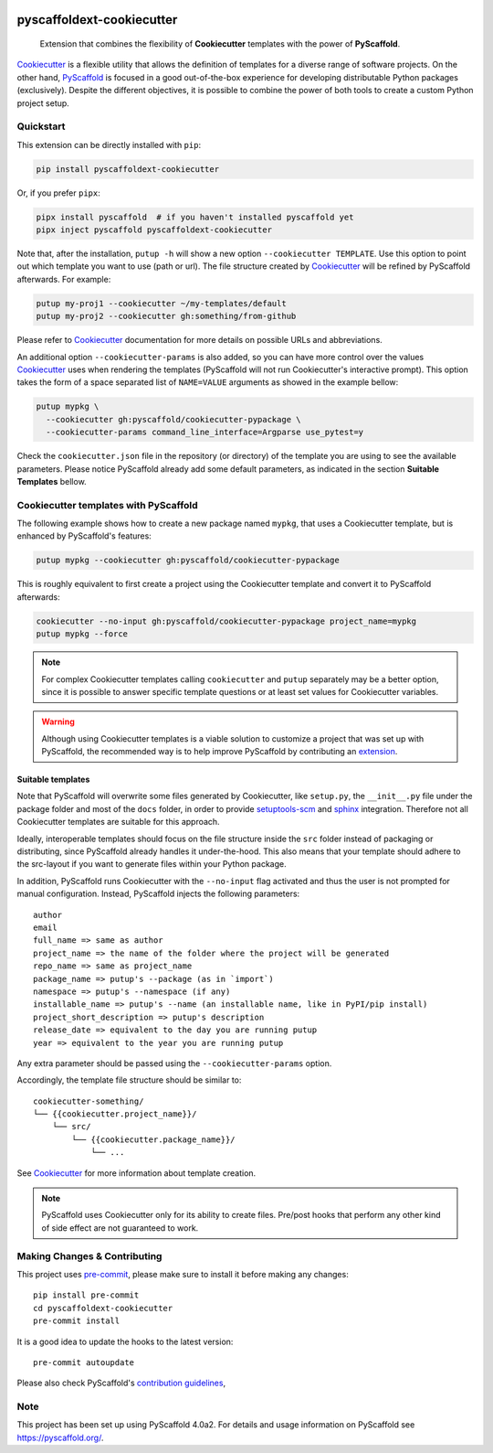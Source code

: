 .. image:: https://api.cirrus-ci.com/github/pyscaffold/pyscaffoldext-cookiecutter.svg?branch=master
    :alt: Built Status
    :target: https://cirrus-ci.com/github/pyscaffold/pyscaffoldext-cookiecutter
.. image:: https://readthedocs.org/projects/pyscaffoldext-cookiecutter/badge/?version=latest
    :alt: ReadTheDocs
    :target: https://pyscaffoldext-cookiecutter.readthedocs.io/
.. image:: https://img.shields.io/coveralls/github/pyscaffold/pyscaffoldext-cookiecutter/master.svg
    :alt: Coveralls
    :target: https://coveralls.io/r/pyscaffold/pyscaffoldext-cookiecutter
.. image:: https://img.shields.io/pypi/v/pyscaffoldext-cookiecutter.svg
    :alt: PyPI-Server
    :target: https://pypi.org/project/pyscaffoldext-cookiecutter/
.. image:: https://pepy.tech/badge/pyscaffoldext-cookiecutter/month
    :alt: Monthly Downloads
    :target: https://pepy.tech/project/pyscaffoldext-cookiecutter


==========================
pyscaffoldext-cookiecutter
==========================

    Extension that combines the flexibility of **Cookiecutter** templates
    with the power of **PyScaffold**.

`Cookiecutter`_ is a flexible utility that allows the definition of templates
for a diverse range of software projects.
On the other hand, `PyScaffold`_ is focused in a good out-of-the-box experience
for developing distributable Python packages (exclusively).
Despite the different objectives, it is possible to combine the power of both
tools to create a custom Python project setup.


Quickstart
==========

This extension can be directly installed with ``pip``:

.. code-block:: bash

    pip install pyscaffoldext-cookiecutter

Or, if you prefer ``pipx``:

.. code-block:: shell

    pipx install pyscaffold  # if you haven't installed pyscaffold yet
    pipx inject pyscaffold pyscaffoldext-cookiecutter

Note that, after the installation, ``putup -h`` will show a new option
``--cookiecutter TEMPLATE``.
Use this option to point out which template you want to use (path or url).
The file structure created by `Cookiecutter`_ will be refined by PyScaffold
afterwards.
For example:

.. code-block:: shell

    putup my-proj1 --cookiecutter ~/my-templates/default
    putup my-proj2 --cookiecutter gh:something/from-github

Please refer to `Cookiecutter`_ documentation for more details on possible URLs
and abbreviations.

An additional option ``--cookiecutter-params`` is also added, so you can have
more control over the values `Cookiecutter`_ uses when rendering the templates
(PyScaffold will not run Cookiecutter's interactive prompt).
This option takes the form of a space separated list of ``NAME=VALUE``
arguments as showed in the example bellow:

.. code-block:: bash

    putup mypkg \
      --cookiecutter gh:pyscaffold/cookiecutter-pypackage \
      --cookiecutter-params command_line_interface=Argparse use_pytest=y

Check the ``cookiecutter.json`` file in the repository (or directory) of the template you are
using to see the available parameters.
Please notice PyScaffold already add some default parameters, as indicated in
the section **Suitable Templates** bellow.


Cookiecutter templates with PyScaffold
======================================

The following example shows how to create a new package named ``mypkg``,
that uses a Cookiecutter template, but is enhanced by PyScaffold's features:

.. code-block:: bash

    putup mypkg --cookiecutter gh:pyscaffold/cookiecutter-pypackage

This is roughly equivalent to first create a project using the Cookiecutter
template and convert it to PyScaffold afterwards:

.. code-block:: bash

    cookiecutter --no-input gh:pyscaffold/cookiecutter-pypackage project_name=mypkg
    putup mypkg --force

.. note::
   For complex Cookiecutter templates calling ``cookiecutter`` and ``putup``
   separately may be a better option, since it is possible to answer
   specific template questions or at least set values for Cookiecutter
   variables.

.. warning::
   Although using Cookiecutter templates is a viable solution to customize
   a project that was set up with PyScaffold, the recommended way is to help
   improve PyScaffold by contributing an `extension`_.


.. _suitable-templates:

Suitable templates
------------------

Note that PyScaffold will overwrite some files generated by Cookiecutter,
like ``setup.py``, the ``__init__.py`` file under the package folder
and most of the ``docs`` folder, in order to provide `setuptools-scm`_
and `sphinx`_ integration.
Therefore not all Cookiecutter templates are suitable for this approach.

Ideally, interoperable templates should focus on the file structure inside the
``src`` folder instead of packaging or distributing, since PyScaffold already
handles it under-the-hood. This also means that your template should adhere to
the src-layout if you want to generate files within your Python package.

In addition, PyScaffold runs Cookiecutter with the ``--no-input`` flag
activated and thus the user is not prompted for manual configuration. Instead,
PyScaffold injects the following parameters::

    author
    email
    full_name => same as author
    project_name => the name of the folder where the project will be generated
    repo_name => same as project_name
    package_name => putup's --package (as in `import`)
    namespace => putup's --namespace (if any)
    installable_name => putup's --name (an installable name, like in PyPI/pip install)
    project_short_description => putup's description
    release_date => equivalent to the day you are running putup
    year => equivalent to the year you are running putup

Any extra parameter should be passed using the ``--cookiecutter-params`` option.

Accordingly, the template file structure should be similar to::

    cookiecutter-something/
    └── {{cookiecutter.project_name}}/
        └── src/
            └── {{cookiecutter.package_name}}/
                └── ...

See `Cookiecutter`_ for more information about template creation.

.. note::
   PyScaffold uses Cookiecutter only for its ability to create files.
   Pre/post hooks that perform any other kind of side effect are not
   guaranteed to work.


.. _pyscaffold-notes:

Making Changes & Contributing
=============================

This project uses `pre-commit`_, please make sure to install it before making any
changes::

    pip install pre-commit
    cd pyscaffoldext-cookiecutter
    pre-commit install

It is a good idea to update the hooks to the latest version::

    pre-commit autoupdate

Please also check PyScaffold's `contribution guidelines`_,

Note
====

This project has been set up using PyScaffold 4.0a2. For details and usage
information on PyScaffold see https://pyscaffold.org/.


.. _PyScaffold: https://pyscaffold.org
.. _Cookiecutter: https://cookiecutter.readthedocs.org
.. _setuptools-scm: https://pypi.python.org/pypi/setuptools-scm/
.. _sphinx: https://www.sphinx-doc.org
.. _extension: https://pyscaffold.org/en/latest/extensions.html
.. _pre-commit: https://pre-commit.com/
.. _contribution guidelines: https://pyscaffold.org/en/latest/contributing.html
